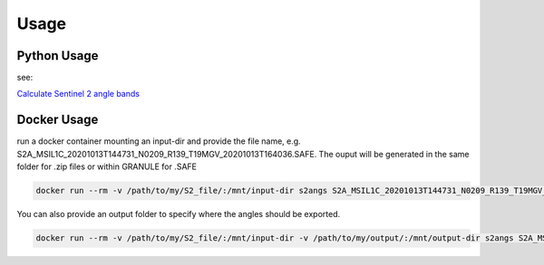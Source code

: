 ..
    This file is part of Brazil Data Cube Sentinel-2 Angle Bands.
    Copyright (C) 2022 INPE.

    This program is free software: you can redistribute it and/or modify
    it under the terms of the GNU General Public License as published by
    the Free Software Foundation, either version 3 of the License, or
    (at your option) any later version.

    This program is distributed in the hope that it will be useful,
    but WITHOUT ANY WARRANTY; without even the implied warranty of
    MERCHANTABILITY or FITNESS FOR A PARTICULAR PURPOSE. See the
    GNU General Public License for more details.

    You should have received a copy of the GNU General Public License
    along with this program. If not, see <https://www.gnu.org/licenses/gpl-3.0.html>.


Usage
=====


Python Usage
------------

see:

`Calculate Sentinel 2 angle bands <examples/example.py>`_


Docker Usage
------------

run a docker container mounting an input-dir and provide the file name, e.g. S2A_MSIL1C_20201013T144731_N0209_R139_T19MGV_20201013T164036.SAFE.
The ouput will be generated in the same folder for .zip files or within GRANULE for .SAFE

.. code-block:: console

    docker run --rm -v /path/to/my/S2_file/:/mnt/input-dir s2angs S2A_MSIL1C_20201013T144731_N0209_R139_T19MGV_20201013T164036.SAFE

You can also provide an output folder to specify where the angles should be exported.

.. code-block:: console

    docker run --rm -v /path/to/my/S2_file/:/mnt/input-dir -v /path/to/my/output/:/mnt/output-dir s2angs S2A_MSIL1C_20201013T144731_N0209_R139_T19MGV_20201013T164036.SAFE
